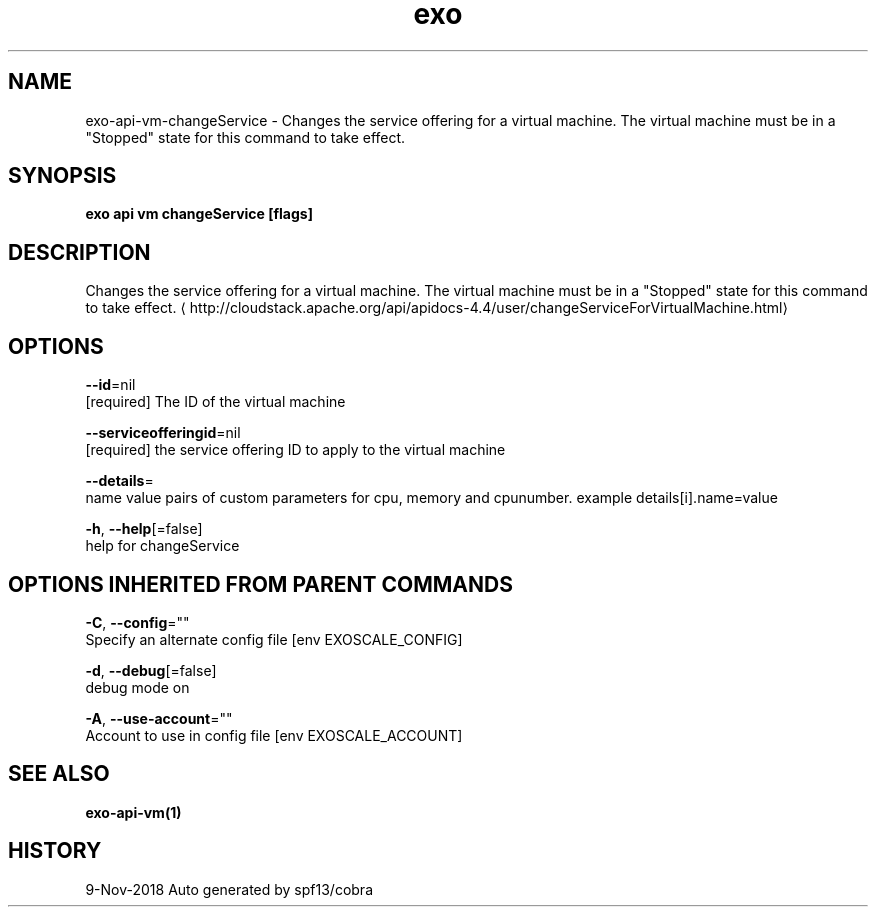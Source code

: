 .TH "exo" "1" "Nov 2018" "Auto generated by spf13/cobra" "" 
.nh
.ad l


.SH NAME
.PP
exo\-api\-vm\-changeService \- Changes the service offering for a virtual machine. The virtual machine must be in a "Stopped" state for this command to take effect.


.SH SYNOPSIS
.PP
\fBexo api vm changeService [flags]\fP


.SH DESCRIPTION
.PP
Changes the service offering for a virtual machine. The virtual machine must be in a "Stopped" state for this command to take effect. 
\[la]http://cloudstack.apache.org/api/apidocs-4.4/user/changeServiceForVirtualMachine.html\[ra]


.SH OPTIONS
.PP
\fB\-\-id\fP=nil
    [required] The ID of the virtual machine

.PP
\fB\-\-serviceofferingid\fP=nil
    [required] the service offering ID to apply to the virtual machine

.PP
\fB\-\-details\fP=
    name value pairs of custom parameters for cpu, memory and cpunumber. example details[i].name=value

.PP
\fB\-h\fP, \fB\-\-help\fP[=false]
    help for changeService


.SH OPTIONS INHERITED FROM PARENT COMMANDS
.PP
\fB\-C\fP, \fB\-\-config\fP=""
    Specify an alternate config file [env EXOSCALE\_CONFIG]

.PP
\fB\-d\fP, \fB\-\-debug\fP[=false]
    debug mode on

.PP
\fB\-A\fP, \fB\-\-use\-account\fP=""
    Account to use in config file [env EXOSCALE\_ACCOUNT]


.SH SEE ALSO
.PP
\fBexo\-api\-vm(1)\fP


.SH HISTORY
.PP
9\-Nov\-2018 Auto generated by spf13/cobra
